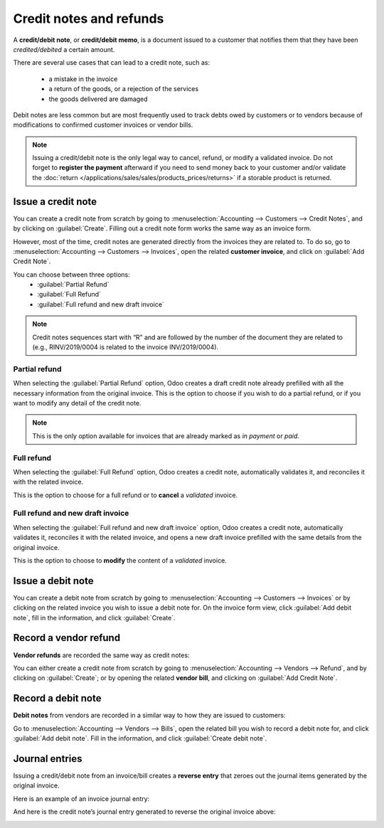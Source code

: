 ========================
Credit notes and refunds
========================

A **credit/debit note**, or **credit/debit memo**, is a document issued to a customer that notifies
them that they have been *credited/debited* a certain amount.

There are several use cases that can lead to a credit note, such as:

 - a mistake in the invoice
 - a return of the goods, or a rejection of the services
 - the goods delivered are damaged

Debit notes are less common but are most frequently used to track debts owed by customers or to
vendors because of modifications to confirmed customer invoices or vendor bills.

.. note::
   Issuing a credit/debit note is the only legal way to cancel, refund, or modify a validated
   invoice. Do not forget to **register the payment** afterward if you need to send money back to
   your customer and/or validate the
   :doc:`return </applications/sales/sales/products_prices/returns>` if a storable product is
   returned.

Issue a credit note
===================

You can create a credit note from scratch by going to :menuselection:`Accounting --> Customers -->
Credit Notes`, and by clicking on :guilabel:`Create`. Filling out a credit note form works the same
way as an invoice form.

However, most of the time, credit notes are generated directly from the invoices they are related
to. To do so, go to :menuselection:`Accounting --> Customers --> Invoices`, open the related
**customer invoice**, and click on :guilabel:`Add Credit Note`.

You can choose between three options:
   - :guilabel:`Partial Refund`
   - :guilabel:`Full Refund`
   - :guilabel:`Full refund and new draft invoice`

.. note::
   Credit notes sequences start with “R” and are followed by the number of the document they are
   related to (e.g., RINV/2019/0004 is related to the invoice INV/2019/0004).

Partial refund
--------------

When selecting the :guilabel:`Partial Refund` option, Odoo creates a draft credit note already
prefilled with all the necessary information from the original invoice. This is the option to choose
if you wish to do a partial refund, or if you want to modify any detail of the credit note.

.. note::
   This is the only option available for invoices that are already marked as *in payment* or *paid*.

Full refund
-----------

When selecting the :guilabel:`Full Refund` option, Odoo creates a credit note, automatically
validates it, and reconciles it with the related invoice.

.. image:: credit_notes/credit_notes02.png
   :alt: Full refund credit note.

This is the option to choose for a full refund or to **cancel** a *validated* invoice.

Full refund and new draft invoice
---------------------------------

When selecting the :guilabel:`Full refund and new draft invoice` option, Odoo creates a credit note,
automatically validates it, reconciles it with the related invoice, and opens a new draft invoice
prefilled with the same details from the original invoice.

This is the option to choose to **modify** the content of a *validated* invoice.

Issue a debit note
==================

You can create a debit note from scratch by going to :menuselection:`Accounting --> Customers -->
Invoices` or by clicking on the related invoice you wish to issue a debit note for. On the invoice
form view, click :guilabel:`Add debit note`, fill in the information, and click :guilabel:`Create`.

Record a vendor refund
======================

**Vendor refunds** are recorded the same way as credit notes:

You can either create a credit note from scratch by going to :menuselection:`Accounting --> Vendors
--> Refund`, and by clicking on :guilabel:`Create`; or by opening the related **vendor bill**, and
clicking on :guilabel:`Add Credit Note`.

Record a debit note
===================

**Debit notes** from vendors are recorded in a similar way to how they are issued to customers:

Go to :menuselection:`Accounting --> Vendors --> Bills`, open the related bill you wish to record a
debit note for, and click :guilabel:`Add debit note`. Fill in the information, and click
:guilabel:`Create debit note`.

Journal entries
===============

Issuing a credit/debit note from an invoice/bill creates a **reverse entry** that zeroes out the
journal items generated by the original invoice.

Here is an example of an invoice journal entry:

.. image:: credit_notes/credit_notes03.png
   :alt: Invoice journal entry.

And here is the credit note’s journal entry generated to reverse
the original invoice above:

.. image:: credit_notes/credit_notes04.png
   :alt: Credit note journal entry reverses the invoice journal entry.
